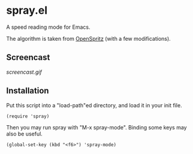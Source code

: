* spray.el

A speed reading mode for Emacs.

The algorithm is taken from [[https://github.com/Miserlou/OpenSpritz][OpenSpritz]] (with a few modifications).

** Screencast

[[screencast.gif]]

** Installation

Put this script into a "load-path"ed directory, and load it in your
init file.

: (require 'spray)

Then you may run spray with "M-x spray-mode". Binding some keys may
also be useful.

: (global-set-key (kbd "<f6>") 'spray-mode)

